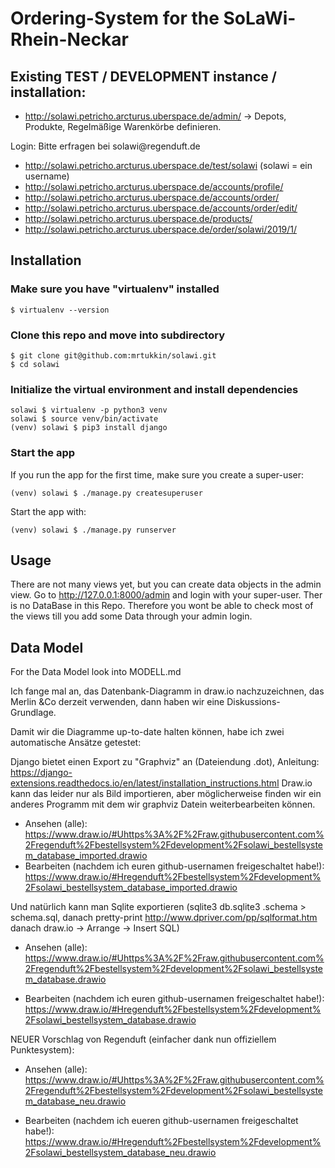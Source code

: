 * Ordering-System for the SoLaWi-Rhein-Neckar
** Existing TEST / DEVELOPMENT instance / installation:

- http://solawi.petricho.arcturus.uberspace.de/admin/ -> Depots, Produkte, Regelmäßige Warenkörbe definieren.

Login: Bitte erfragen bei solawi@regenduft.de
 
- http://solawi.petricho.arcturus.uberspace.de/test/solawi (solawi = ein username) 
- http://solawi.petricho.arcturus.uberspace.de/accounts/profile/ 
- http://solawi.petricho.arcturus.uberspace.de/accounts/order/ 
- http://solawi.petricho.arcturus.uberspace.de/accounts/order/edit/ 
- http://solawi.petricho.arcturus.uberspace.de/products/ 
- http://solawi.petricho.arcturus.uberspace.de/order/solawi/2019/1/


** Installation
*** Make sure you have "virtualenv" installed
#+BEGIN_SRC shell
$ virtualenv --version
#+END_SRC

*** Clone this repo and move into subdirectory
#+BEGIN_SRC shell
$ git clone git@github.com:mrtukkin/solawi.git
$ cd solawi
#+END_SRC

*** Initialize the virtual environment and install dependencies
#+BEGIN_SRC shell
solawi $ virtualenv -p python3 venv
solawi $ source venv/bin/activate
(venv) solawi $ pip3 install django
#+END_SRC

*** Start the app
If you run the app for the first time, make sure you create a super-user:

#+BEGIN_SRC shell
(venv) solawi $ ./manage.py createsuperuser
#+END_SRC

Start the app with:

#+BEGIN_SRC shell
(venv) solawi $ ./manage.py runserver
#+END_SRC

** Usage
There are not many views yet, but you can create data objects in the admin view.
Go to http://127.0.0.1:8000/admin and login with your super-user.
Ther is no DataBase in this Repo. Therefore you wont be able to check most of the views till you add some Data through your admin login.

** Data Model
For the Data Model look into MODELL.md

Ich fange mal an, das Datenbank-Diagramm in draw.io nachzuzeichnen, das Merlin &Co derzeit verwenden, dann haben wir eine Diskussions-Grundlage.

Damit wir die Diagramme up-to-date halten können, habe ich zwei automatische Ansätze getestet: 

Django bietet einen Export zu "Graphviz" an (Dateiendung .dot), Anleitung: https://django-extensions.readthedocs.io/en/latest/installation_instructions.html
 Draw.io kann das leider nur als Bild importieren, aber möglicherweise finden wir ein anderes Programm mit dem wir graphviz Datein weiterbearbeiten können.

- Ansehen (alle): https://www.draw.io/#Uhttps%3A%2F%2Fraw.githubusercontent.com%2Fregenduft%2Fbestellsystem%2Fdevelopment%2Fsolawi_bestellsystem_database_imported.drawio
- Bearbeiten (nachdem ich euren github-usernamen freigeschaltet habe!): https://www.draw.io/#Hregenduft%2Fbestellsystem%2Fdevelopment%2Fsolawi_bestellsystem_database_imported.drawio

Und natürlich kann man Sqlite exportieren (sqlite3 db.sqlite3 .schema > schema.sql, danach pretty-print http://www.dpriver.com/pp/sqlformat.htm danach draw.io -> Arrange -> Insert SQL)
- Ansehen (alle): https://www.draw.io/#Uhttps%3A%2F%2Fraw.githubusercontent.com%2Fregenduft%2Fbestellsystem%2Fdevelopment%2Fsolawi_bestellsystem_database.drawio

- Bearbeiten (nachdem ich euren github-usernamen freigeschaltet habe!): https://www.draw.io/#Hregenduft%2Fbestellsystem%2Fdevelopment%2Fsolawi_bestellsystem_database.drawio

NEUER Vorschlag von Regenduft (einfacher dank nun offiziellem Punktesystem):

- Ansehen (alle): https://www.draw.io/#Uhttps%3A%2F%2Fraw.githubusercontent.com%2Fregenduft%2Fbestellsystem%2Fdevelopment%2Fsolawi_bestellsystem_database_neu.drawio

- Bearbeiten (nachdem ich eueren github-usernamen freigeschaltet habe!): https://www.draw.io/#Hregenduft%2Fbestellsystem%2Fdevelopment%2Fsolawi_bestellsystem_database_neu.drawio


